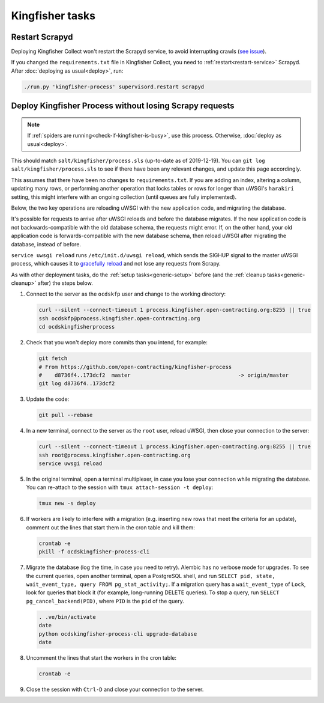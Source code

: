 Kingfisher tasks
================

Restart Scrapyd
---------------

Deploying Kingfisher Collect won't restart the Scrapyd service, to avoid interrupting crawls (`see issue <https://github.com/open-contracting/kingfisher-collect/issues/485>`__).

If you changed the ``requirements.txt`` file in Kingfisher Collect, you need to :ref:`restart<restart-service>` Scrapyd. After :doc:`deploying as usual<deploy>`, run:

.. code-block:: bash

   ./run.py 'kingfisher-process' supervisord.restart scrapyd

.. _deploy-kingfisher-process:

Deploy Kingfisher Process without losing Scrapy requests
--------------------------------------------------------

.. note::

   If :ref:`spiders are running<check-if-kingfisher-is-busy>`, use this process. Otherwise, :doc:`deploy as usual<deploy>`.

This should match ``salt/kingfisher/process.sls`` (up-to-date as of 2019-12-19). You can ``git log salt/kingfisher/process.sls`` to see if there have been any relevant changes, and update this page accordingly.

This assumes that there have been no changes to ``requirements.txt``. If you are adding an index, altering a column, updating many rows, or performing another operation that locks tables or rows for longer than uWSGI's ``harakiri`` setting, this might interfere with an ongoing collection (until queues are fully implemented).

Below, the two key operations are reloading uWSGI with the new application code, and migrating the database.

It's possible for requests to arrive after uWSGI reloads and before the database migrates. If the new application code is not backwards-compatible with the old database schema, the requests might error. If, on the other hand, your old application code is forwards-compatible with the new database schema, then reload uWSGI after migrating the database, instead of before.

``service uwsgi reload`` runs ``/etc/init.d/uwsgi reload``, which sends the SIGHUP signal to the master uWSGI process, which causes it to `gracefully reload <https://uwsgi-docs.readthedocs.io/en/latest/Management.html#reloading-the-server>`__ and not lose any requests from Scrapy.

As with other deployment tasks, do the :ref:`setup tasks<generic-setup>` before (and the :ref:`cleanup tasks<generic-cleanup>` after) the steps below.

#. Connect to the server as the ``ocdskfp`` user and change to the working directory:

   .. code-block:: bash

      curl --silent --connect-timeout 1 process.kingfisher.open-contracting.org:8255 || true
      ssh ocdskfp@process.kingfisher.open-contracting.org
      cd ocdskingfisherprocess

#. Check that you won't deploy more commits than you intend, for example:

   .. code-block:: bash

      git fetch
      # From https://github.com/open-contracting/kingfisher-process
      #    d8736f4..173dcf2  master                                  -> origin/master
      git log d8736f4..173dcf2

#. Update the code:

   .. code-block:: bash

      git pull --rebase

#. In a new terminal, connect to the server as the ``root`` user, reload uWSGI, then close your connection to the server:

   .. code-block:: bash

      curl --silent --connect-timeout 1 process.kingfisher.open-contracting.org:8255 || true
      ssh root@process.kingfisher.open-contracting.org
      service uwsgi reload

#. In the original terminal, open a terminal multiplexer, in case you lose your connection while migrating the database. You can re-attach to the session with ``tmux attach-session -t deploy``:

   .. code-block:: bash

      tmux new -s deploy

#. If workers are likely to interfere with a migration (e.g. inserting new rows that meet the criteria for an update), comment out the lines that start them in the cron table and kill them:

   .. code-block:: bash

      crontab -e
      pkill -f ocdskingfisher-process-cli

#. Migrate the database (log the time, in case you need to retry). Alembic has no verbose mode for upgrades. To see the current queries, open another terminal, open a PostgreSQL shell, and run ``SELECT pid, state, wait_event_type, query FROM pg_stat_activity;``. If a migration query has a ``wait_event_type`` of ``Lock``, look for queries that block it (for example, long-running DELETE queries). To stop a query, run ``SELECT pg_cancel_backend(PID)``, where ``PID`` is the ``pid`` of the query.

   .. code-block:: bash

      . .ve/bin/activate
      date
      python ocdskingfisher-process-cli upgrade-database
      date

#. Uncomment the lines that start the workers in the cron table:

   .. code-block:: bash

      crontab -e

#. Close the session with ``Ctrl-D`` and close your connection to the server.

